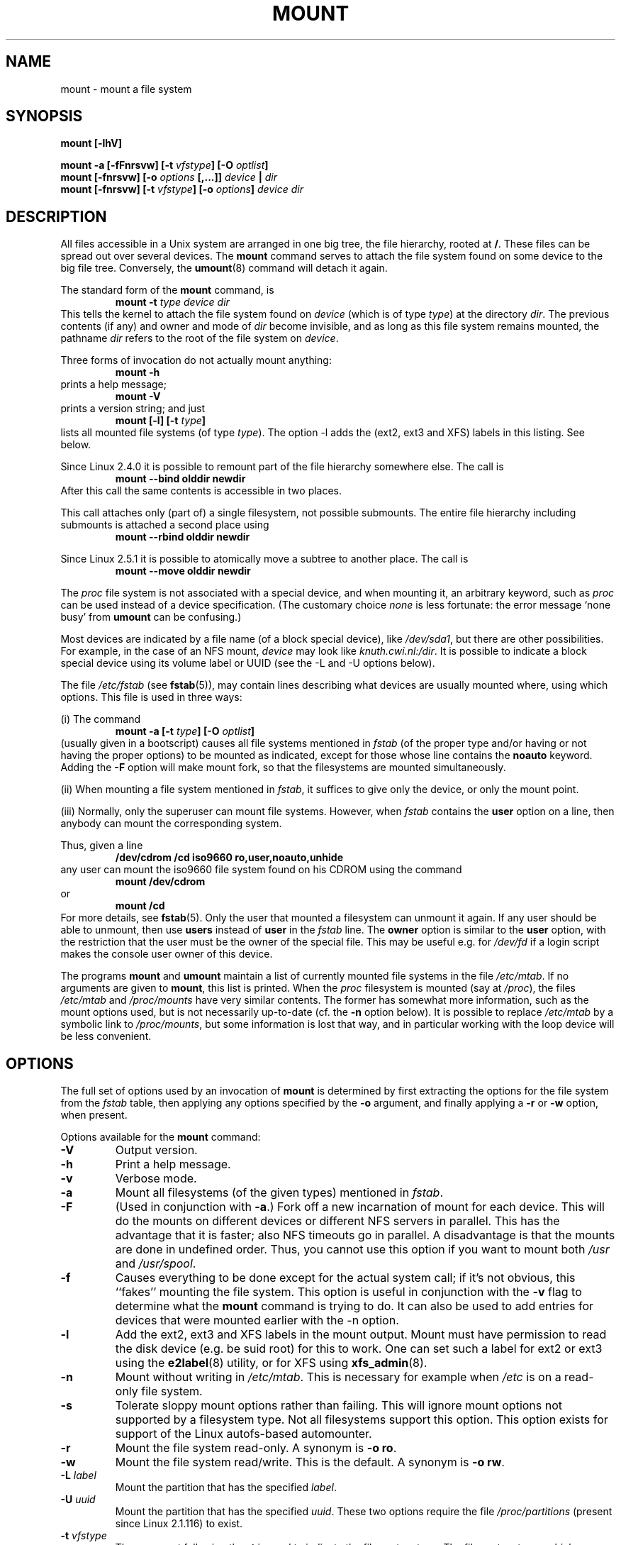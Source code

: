 .\" Copyright (c) 1996 Andries Brouwer
.\"
.\" This page is somewhat derived from a page that was
.\" (c) 1980, 1989, 1991 The Regents of the University of California
.\" and had been heavily modified by Rik Faith and myself.
.\" (Probably no BSD text remains.)
.\" Fragments of text were written by Werner Almesberger, Remy Card,
.\" Stephen Tweedie and Eric Youngdale.
.\"
.\" This is free documentation; you can redistribute it and/or
.\" modify it under the terms of the GNU General Public License as
.\" published by the Free Software Foundation; either version 2 of
.\" the License, or (at your option) any later version.
.\"
.\" The GNU General Public License's references to "object code"
.\" and "executables" are to be interpreted as the output of any
.\" document formatting or typesetting system, including
.\" intermediate and printed output.
.\"
.\" This manual is distributed in the hope that it will be useful,
.\" but WITHOUT ANY WARRANTY; without even the implied warranty of
.\" MERCHANTABILITY or FITNESS FOR A PARTICULAR PURPOSE.  See the
.\" GNU General Public License for more details.
.\"
.\" You should have received a copy of the GNU General Public
.\" License along with this manual; if not, write to the Free
.\" Software Foundation, Inc., 675 Mass Ave, Cambridge, MA 02139,
.\" USA.
.\"
.\" 960705, aeb: version for mount-2.7g
.\" 970114, aeb: xiafs and ext are dead; romfs is new
.\" 970623, aeb: -F option
.\" 970914, reg: -s option
.\" 981111, K.Garloff: /etc/filesystems
.\" 990111, aeb: documented /sbin/mount.smbfs
.\" 990730, Yann Droneaud <lch@multimania.com>: updated page
.\" 991214, Elrond <Elrond@Wunder-Nett.org>: added some docs on devpts
.\" 010714, Michael K. Johnson <johnsonm@redhat.com> added -O
.\" 010725, Nikita Danilov <NikitaDanilov@Yahoo.COM>: reiserfs options
.\" 011124, Karl Eichwalder <ke@gnu.franken.de>: tmpfs options
.\"
.TH MOUNT 8 "14 September 1997" "Linux 2.0" "Linux Programmer's Manual"
.SH NAME
mount \- mount a file system
.SH SYNOPSIS
.BI "mount [\-lhV]"
.LP
.BI "mount \-a [\-fFnrsvw] [\-t " vfstype "] [\-O " optlist ]
.br
.BI "mount [\-fnrsvw] [\-o " options " [,...]] " "device " | " dir"
.br
.BI "mount [\-fnrsvw] [\-t " vfstype "] [\-o " options "] " "device dir"
.SH DESCRIPTION
All files accessible in a Unix system are arranged in one big
tree, the file hierarchy, rooted at
.BR / .
These files can be spread out over several devices. The
.B mount
command serves to attach the file system found on some device
to the big file tree. Conversely, the
.BR umount (8)
command will detach it again.

The standard form of the
.B mount
command, is
.RS
.br
.BI "mount \-t" " type device dir"
.RE
This tells the kernel to attach the file system found on
.I device
(which is of type
.IR type )
at the directory
.IR dir .
The previous contents (if any) and owner and mode of
.I dir
become invisible, and as long as this file system remains mounted,
the pathname
.I dir
refers to the root of the file system on
.IR device .

Three forms of invocation do not actually mount anything:
.RS
.br
.B "mount \-h"
.RE
prints a help message;
.RS
.br
.B "mount \-V"
.RE
prints a version string; and just
.RS
.BI "mount [-l] [-t" " type" ]
.RE
lists all mounted file systems (of type
.IR type ).
The option \-l adds the (ext2, ext3 and XFS) labels in this listing.
See below.

.\" In fact since 2.3.99. At first the syntax was mount -t bind.
Since Linux 2.4.0 it is possible to remount part of the
file hierarchy somewhere else. The call is
.RS
.br
.B "mount --bind olddir newdir"
.RE
After this call the same contents is accessible in two places.

This call attaches only (part of) a single filesystem, not possible
submounts. The entire file hierarchy including submounts is attached
a second place using
.RS
.br
.B "mount --rbind olddir newdir"
.RE
.\" available since Linux 2.4.11.

Since Linux 2.5.1 it is possible to atomically move a subtree
to another place. The call is
.RS
.br
.B "mount --move olddir newdir"
.RE

The
.I proc
file system is not associated with a special device, and when
mounting it, an arbitrary keyword, such as
.I proc
can be used instead of a device specification.
(The customary choice
.I none
is less fortunate: the error message `none busy' from
.B umount
can be confusing.)

Most devices are indicated by a file name (of a block special device), like
.IR /dev/sda1 ,
but there are other possibilities. For example, in the case of an NFS mount,
.I device
may look like
.IR knuth.cwi.nl:/dir .
It is possible to indicate a block special device using its
volume label or UUID (see the \-L and \-U options below).

The file
.I /etc/fstab
(see
.BR fstab (5)),
may contain lines describing what devices are usually
mounted where, using which options. This file is used in three ways:
.LP
(i) The command
.RS
.br
.BI "mount \-a [\-t " type "] [\-O " optlist ]
.RE
(usually given in a bootscript) causes all file systems mentioned in
.I fstab
(of the proper type and/or having or not having the proper options)
to be mounted as indicated, except for those whose line contains the
.B noauto
keyword. Adding the
.B \-F
option will make mount fork, so that the
filesystems are mounted simultaneously.
.LP
(ii) When mounting a file system mentioned in
.IR fstab ,
it suffices to give only the device, or only the mount point.
.LP
(iii) Normally, only the superuser can mount file systems.
However, when
.I fstab
contains the
.B user
option on a line, then anybody can mount the corresponding system.
.LP
Thus, given a line
.RS
.br
.B "/dev/cdrom  /cd  iso9660  ro,user,noauto,unhide"
.RE
any user can mount the iso9660 file system found on his CDROM
using the command
.RS
.br
.B "mount /dev/cdrom"
.RE
or
.RS
.br
.B "mount /cd"
.RE
For more details, see
.BR fstab (5).
Only the user that mounted a filesystem can unmount it again.
If any user should be able to unmount, then use
.B users
instead of
.B user
in the
.I fstab
line.
The
.B owner
option is similar to the
.B user
option, with the restriction that the user must be the owner
of the special file. This may be useful e.g. for
.I /dev/fd
if a login script makes the console user owner of this device.

The programs
.B mount
and
.B umount
maintain a list of currently mounted file systems in the file
.IR /etc/mtab .
If no arguments are given to
.BR mount ,
this list is printed.
When the
.I proc
filesystem is mounted (say at
.IR /proc ),
the files
.I /etc/mtab
and
.I /proc/mounts
have very similar contents. The former has somewhat
more information, such as the mount options used,
but is not necessarily up-to-date (cf. the
.B \-n
option below). It is possible to replace
.I /etc/mtab
by a symbolic link to
.IR /proc/mounts ,
but some information is lost that way, and in particular
working with the loop device will be less convenient.

.SH OPTIONS
The full set of options used by an invocation of
.B mount
is determined by first extracting the
options for the file system from the
.I fstab
table, then applying any options specified by the
.B \-o
argument, and finally applying a
.BR \-r " or " \-w
option, when present.

Options available for the
.B mount
command:
.TP
.B \-V
Output version.
.TP
.B \-h
Print a help message.
.TP
.B \-v
Verbose mode.
.TP
.B \-a
Mount all filesystems (of the given types) mentioned in
.IR fstab .
.TP
.B \-F
(Used in conjunction with
.BR \-a .)
Fork off a new incarnation of mount for each device.
This will do the mounts on different devices or different NFS servers
in parallel.
This has the advantage that it is faster; also NFS timeouts go in
parallel. A disadvantage is that the mounts are done in undefined order.
Thus, you cannot use this option if you want to mount both
.I /usr
and
.IR /usr/spool .
.TP
.B \-f
Causes everything to be done except for the actual system call; if it's not
obvious, this ``fakes'' mounting the file system.  This option is useful in
conjunction with the
.B \-v
flag to determine what the
.B mount
command is trying to do. It can also be used to add entries for devices
that were mounted earlier with the -n option.
.TP
.B \-l
Add the ext2, ext3 and XFS labels in the mount output. Mount must have
permission to read the disk device (e.g. be suid root) for this to work.
One can set such a label for ext2 or ext3 using the
.BR e2label (8)
utility, or for XFS using
.BR xfs_admin (8).
.TP
.B \-n
Mount without writing in
.IR /etc/mtab .
This is necessary for example when
.I /etc
is on a read-only file system.
.TP
.B \-s
Tolerate sloppy mount options rather than failing. This will ignore
mount options not supported by a filesystem type. Not all filesystems
support this option. This option exists for support of the Linux
autofs\-based automounter.
.TP
.B \-r
Mount the file system read-only. A synonym is
.BR "\-o ro" .
.TP
.B \-w
Mount the file system read/write. This is the default. A synonym is
.BR "\-o rw" .
.TP
.BI \-L " label"
Mount the partition that has the specified
.IR label .
.TP
.BI \-U " uuid"
Mount the partition that has the specified
.IR uuid .
These two options require the file
.I /proc/partitions
(present since Linux 2.1.116) to exist.
.TP
.BI \-t " vfstype"
The argument following the
.B \-t
is used to indicate the file system type.  The file system types which are
currently supported are:
.IR adfs ,
.IR affs ,
.IR autofs ,
.IR coda ,
.IR coherent ,
.IR cramfs ,
.IR devpts ,
.IR efs ,
.IR ext ,
.IR ext2 ,
.IR ext3 ,
.IR hfs ,
.IR hpfs ,
.IR iso9660 ,
.IR jfs ,
.IR minix ,
.IR msdos ,
.IR ncpfs ,
.IR nfs ,
.IR ntfs ,
.IR proc ,
.IR qnx4 ,
.IR reiserfs ,
.IR romfs ,
.IR smbfs ,
.IR sysv ,
.IR tmpfs ,
.IR udf ,
.IR ufs ,
.IR umsdos ,
.IR vfat ,
.IR xenix ,
.IR xfs ,
.IR xiafs .
Note that coherent, sysv and xenix are equivalent and that
.I xenix
and
.I coherent
will be removed at some point in the future \(em use
.I sysv
instead. Since kernel version 2.1.21 the types
.I ext
and
.I xiafs
do not exist anymore.

For most types all the
.B mount
program has to do is issue a simple
.IR mount (2)
system call, and no detailed knowledge of the filesystem type is required.
For a few types however (like nfs, smbfs, ncpfs) ad hoc code is
necessary. The nfs ad hoc code is built in, but smbfs and ncpfs
have a separate mount program. In order to make it possible to
treat all types in a uniform way, mount will execute the program
.I /sbin/mount.TYPE
(if that exists) when called with type
.IR TYPE .
Since various versions of the
.I smbmount
program have different calling conventions,
.I /sbin/mount.smb
may have to be a shell script that sets up the desired call.

The type
.I iso9660
is the default.  If no
.B \-t
option is given, or if the
.B auto
type is specified, the superblock is probed for the filesystem type
.RI ( adfs ,
.IR bfs ,
.IR cramfs ,
.IR ext ,
.IR ext2 ,
.IR ext3 ,
.IR hfs ,
.IR hpfs ,
.IR iso9660 ,
.IR jfs ,
.IR minix ,
.IR ntfs ,
.IR qnx4 ,
.IR reiserfs ,
.IR romfs ,
.IR udf ,
.IR ufs ,
.IR vxfs ,
.IR xfs ,
.IR xiafs
are supported).
If this probe fails, mount will try to read the file
.IR /etc/filesystems ,
or, if that does not exist,
.IR /proc/filesystems .
All of the filesystem types listed there will be tried,
except for those that are labeled "nodev" (e.g.,
.IR devpts ,
.I proc
and
.IR nfs ).
If
.I /etc/filesystems
ends in a line with a single * only, mount will read
.I /proc/filesystems
afterwards.

The
.B auto
type may be useful for user-mounted floppies.
Creating a file
.I /etc/filesystems
can be useful to change the probe order (e.g., to try vfat before msdos)
or if you use a kernel module autoloader.
Warning: the probing uses a heuristic (the presence of appropriate `magic'),
and could recognize the wrong filesystem type, possibly with catastrophic
consequences. If your data is valuable, don't ask
.B mount
to guess.

More than one type may be specified in a comma separated
list.  The list of file system types can be prefixed with
.B no
to specify the file system types on which no action should be taken.
(This can be meaningful with the
.B \-a
option.)

For example, the command:
.RS
.RS
.B "mount \-a \-t nomsdos,ext"
.RE
mounts all file systems except those of type
.I msdos
and
.IR ext .
.RE
.TP
.B \-O
Used in conjunction with
.BR \-a ,
to limit the set of filesystems to which the
.B \-a
is applied.  Like
.B \-t
in this regard except that it is useless except in the context of
.BR \-a .
For example, the command:
.RS
.RS
.B "mount \-a \-O no_netdev"
.RE
mounts all file systems except those which have the option
.I _netdev
specified in the options field in the
.I /etc/fstab
file.

It is different from
.B \-t
in that each option is matched exactly; a leading
.B no
at the beginning of one option does not negate the rest.

The
.B \-t
and
.B \-O
options are cumulative in effect; that is, the command
.RS
.B "mount \-a \-t ext2 \-O _netdev"
.RE
mounts all ext2 filesystems with the _netdev option, not all filesystems
that are either ext2 or have the _netdev option specified.
.RE
.TP
.B \-o
Options are specified with a
.B \-o
flag followed by a comma separated string of options.
Some of these options are only useful when they appear in the
.I /etc/fstab
file.  The following options apply to any file system that is being
mounted (but not every file system actually honors them - e.g., the
.B sync
option today has effect only for ext2, ext3 and ufs):
.RS
.TP
.B async
All I/O to the file system should be done asynchronously.
.TP
.B atime
Update inode access time for each access. This is the default.
.TP
.B auto
Can be mounted with the
.B \-a
option.
.TP
.B defaults
Use default options:
.BR rw ", " suid ", " dev ", " exec ", " auto ", " nouser ", and " async.
.TP
.B dev
Interpret character or block special devices on the file system.
.TP
.B exec
Permit execution of binaries.
.TP
.B _netdev
The filesystem resides on a device that requires network access
(used to prevent the system from attempting to mount these filesystems
until the network has been enabled on the system).
.TP
.B noatime
Do not update inode access times on this file system (e.g, for faster
access on the news spool to speed up news servers).
.TP
.B noauto
Can only be mounted explicitly (i.e., the
.B \-a
option will not cause the file system to be mounted).
.TP
.B nodev
Do not interpret character or block special devices on the file
system.
.TP
.B noexec
Do not allow execution of any binaries on the mounted file system.
This option might be useful for a server that has file systems containing
binaries for architectures other than its own.
.TP
.B nosuid
Do not allow set-user-identifier or set-group-identifier bits to take
effect. (This seems safe, but is in fact rather unsafe if you have
suidperl(1) installed.)
.TP
.B nouser
Forbid an ordinary (i.e., non-root) user to mount the file system.
This is the default.
.TP
.B remount
Attempt to remount an already-mounted file system.  This is commonly
used to change the mount flags for a file system, especially to make a
readonly file system writeable. It does not change device or mount point.
.TP
.B ro
Mount the file system read-only.
.TP
.B rw
Mount the file system read-write.
.TP
.B suid
Allow set-user-identifier or set-group-identifier bits to take
effect.
.TP
.B sync
All I/O to the file system should be done synchronously.
.TP
.B dirsync
All directory updates within the file system should be done synchronously.
This affects the following system calls: creat, link, unlink, symlink,
mkdir, rmdir, mknod and rename.
.TP
.B user
Allow an ordinary user to mount the file system.
The name of the mounting user is written to mtab so that he can unmount
the file system again.
This option implies the options
.BR noexec ", " nosuid ", and " nodev
(unless overridden by subsequent options, as in the option line
.BR user,exec,dev,suid ).
.TP
.B users
Allow every user to mount and unmount the file system.
This option implies the options
.BR noexec ", " nosuid ", and " nodev
(unless overridden by subsequent options, as in the option line
.BR users,exec,dev,suid ).
.RE
.TP
.B \-\-bind
Remount a subtree somewhere else (so that its contents are available
in both places). See above.
.TP
.B \-\-move
Move a subtree to some other place. See above.

.SH "FILESYSTEM SPECIFIC MOUNT OPTIONS"
The following options apply only to certain file systems.
We sort them by file system. They all follow the
.B \-o
flag.
.SH "Mount options for adfs"
.TP
\fBuid=\fP\fIvalue\fP and \fBgid=\fP\fIvalue\fP
Set the owner and group of the files in the file system (default: uid=gid=0).
.TP
\fBownmask=\fP\fIvalue\fP and \fBothmask=\fP\fIvalue\fP
Set the permission mask for ADFS 'owner' permissions and 'other' permissions,
respectively (default: 0700 and 0077, respectively).
See also
.IR /usr/src/linux/Documentation/filesystems/adfs.txt .
.SH "Mount options for affs"
.TP
\fBuid=\fP\fIvalue\fP and \fBgid=\fP\fIvalue\fP
Set the owner and group of the root of the file system (default: uid=gid=0,
but with option
.B uid
or
.B gid
without specified value, the uid and gid of the current process are taken).
.TP
\fBsetuid=\fP\fIvalue\fP and \fBsetgid=\fP\fIvalue\fP
Set the owner and group of all files.
.TP
.BI mode= value
Set the mode of all files to
.IR value " & 0777"
disregarding the original permissions.
Add search permission to directories that have read permission.
The value is given in octal.
.TP
.B protect
Do not allow any changes to the protection bits on the file system.
.TP
.B usemp
Set uid and gid of the root of the file system to the uid and gid
of the mount point upon the first sync or umount, and then
clear this option. Strange...
.TP
.B verbose
Print an informational message for each successful mount.
.TP
.BI prefix= string
Prefix used before volume name, when following a link.
.TP
.BI volume= string
Prefix (of length at most 30) used before '/' when following a symbolic link.
.TP
.BI reserved= value
(Default: 2.) Number of unused blocks at the start of the device.
.TP
.BI root= value
Give explicitly the location of the root block.
.TP
.BI bs= value
Give blocksize. Allowed values are 512, 1024, 2048, 4096.
.TP
.BR grpquota " / " noquota " / " quota " / " usrquota
These options are accepted but ignored.
(However, quota utilities may react to such strings in
.IR /etc/fstab .)

.SH "Mount options for coherent"
None.

.SH "Mount options for devpts"
The devpts file system is a pseudo file system, traditionally mounted on
.IR /dev/pts .
In order to acquire a pseudo terminal, a process opens
.IR /dev/ptmx ;
the number of the pseudo terminal is then made available to the process
and the pseudo terminal slave can be accessed as
.IR /dev/pts/ <number>.
.TP
\fBuid=\fP\fIvalue\fP and \fBgid=\fP\fIvalue\fP
This sets the owner or the group of newly created PTYs to
the specified values. When nothing is specified, they will
be set to the UID and GID of the creating process.
For example, if there is a tty group with GID 5, then
.B gid=5
will cause newly created PTYs to belong to the tty group.
.TP
.BI mode= value
Set the mode of newly created PTYs to the specified value.
The default is 0600.
A value of 
.B mode=620
and 
.B gid=5
makes "mesg y" the default on newly created PTYs.

.SH "Mount options for ext"
None.
Note that the `ext' file system is obsolete. Don't use it.
Since Linux version 2.1.21 extfs is no longer part of the kernel source.

.SH "Mount options for ext2"
The `ext2' file system is the standard Linux file system.
Due to a kernel bug, it may be mounted with random mount options
(fixed in Linux 2.0.4).
.TP
.BR bsddf " / " minixdf
Set the behaviour for the
.I statfs
system call. The
.B minixdf
behaviour is to return in the
.I f_blocks
field the total number of blocks of the file system, while the
.B bsddf
behaviour (which is the default) is to subtract the overhead blocks
used by the ext2 file system and not available for file storage. Thus
.RE
.nf

% mount /k -o minixdf; df /k; umount /k
Filesystem   1024-blocks  Used Available Capacity Mounted on
/dev/sda6      2630655   86954  2412169      3%   /k
% mount /k -o bsddf; df /k; umount /k
Filesystem   1024-blocks  Used Available Capacity Mounted on
/dev/sda6      2543714      13  2412169      0%   /k

.fi
(Note that this example shows that one can add command line options
to the options given in
.IR /etc/fstab .)

.TP
.BR check " / " check=normal " / " check=strict
Set checking level. When at least one of these options is set (and
.B check=normal
is set by default) the inodes and blocks bitmaps are checked upon mount
(which can take half a minute or so on a big disk, and is rather useless).
With strict checking, block deallocation checks that the block to free
is in the data zone.
.TP
.BR check=none " / " nocheck
No checking is done. This is fast. Recent kernels do not have a
check option anymore - checking with
.BR e2fsck (8)
is more meaningful.
.TP
.B debug
Print debugging info upon each (re)mount.
.TP
.BR errors=continue " / " errors=remount-ro " / " errors=panic
Define the behaviour when an error is encountered.
(Either ignore errors and just mark the file system erroneous and continue,
or remount the file system read-only, or panic and halt the system.)
The default is set in the filesystem superblock, and can be
changed using
.BR tune2fs (8).
.TP
.BR grpid " or " bsdgroups " / " nogrpid " or " sysvgroups
These options define what group id a newly created file gets.
When
.BR grpid
is set, it takes the group id of the directory in which it is created;
otherwise (the default) it takes the fsgid of the current process, unless
the directory has the setgid bit set, in which case it takes the gid
from the parent directory, and also gets the setgid bit set
if it is a directory itself.
.TP
\fBresgid=\fP\fIn\fP and \fBresuid=\fP\fIn\fP
The ext2 file system reserves a certain percentage of the available
space (by default 5%, see
.BR mke2fs (8)
and
.BR tune2fs (8)).
These options determine who can use the reserved blocks.
(Roughly: whoever has the specified uid, or belongs to the specified group.)
.TP
.BI sb= n
Instead of block 1, use block
.I n
as superblock. This could be useful when the filesystem has been damaged.
(Earlier, copies of the superblock would be made every 8192 blocks: in
block 1, 8193, 16385, ... (and one got hundreds or even thousands
of copies on a big filesystem). Since version 1.08,
.B mke2fs
has a \-s (sparse superblock) option to reduce the number of backup
superblocks, and since version 1.15 this is the default. Note
that this may mean that ext2 filesystems created by a recent
.B mke2fs
cannot be mounted r/w under Linux 2.0.*.)
The block number here uses 1k units. Thus, if you want to use logical
block 32768 on a filesystem with 4k blocks, use "sb=131072".
.TP
.BR grpquota " / " noquota " / " quota " / " usrquota
These options are accepted but ignored.

.TP
.BR nouid32
Disables 32-bit UIDs and GIDs.  This is for interoperability with older
kernels which only store and expect 16-bit values.


.SH "Mount options for ext3"
The `ext3' file system is version of the ext2 file system which has been
enhanced with journalling.  It supports the same options as ext2 as
well as the following additions:
.\" .TP
.\" .BR abort
.\" Mount the file system in abort mode, as if a fatal error has occurred.
.TP
.BR journal=update
Update the ext3 file system's journal to the current format.
.TP
.BR journal=inum
When a journal already exists, this option is ignored. Otherwise, it
specifies the number of the inode which will represent the ext3 file system's
journal file;  ext3 will create a new journal, overwriting the old contents
of the file whose inode number is
.IR inum .
.TP
.BR noload
Do not load the ext3 file system's journal on mounting.
.TP
.BR data=journal " / " data=ordered " / " data=writeback
Specifies the journalling mode for file data.  Metadata is always journaled.
.RS
.TP
.B journal
All data is committed into the journal prior to being written into the
main file system.
.TP
.B ordered
This is the default mode.  All data is forced directly out to the main file
system prior to its metadata being committed to the journal.
.TP
.B writeback
Data ordering is not preserved - data may be written into the main
file system after its metadata has been committed to the journal.
This is rumoured to be the highest-throughput option.  It guarantees
internal file system integrity, however it can allow old data to appear
in files after a crash and journal recovery.
 
.SH "Mount options for fat"
(Note:
.I fat
is not a separate filesystem, but a common part of the
.IR msdos ,
.I umsdos
and
.I vfat
filesystems.)
.TP
.BR blocksize=512 " / " blocksize=1024 " / " blocksize=2048
Set blocksize (default 512).
.TP
\fBuid=\fP\fIvalue\fP and \fBgid=\fP\fIvalue\fP
Set the owner and group of all files. (Default: the uid and gid
of the current process.)
.TP
.BI umask= value
Set the umask (the bitmask of the permissions that are
.B not
present). The default is the umask of the current process.
The value is given in octal.
.TP
.BI check= value 
Three different levels of pickyness can be chosen:
.RS
.TP
.B r[elaxed]
Upper and lower case are accepted and equivalent, long name parts are
truncated (e.g.
.I verylongname.foobar
becomes
.IR verylong.foo ),
leading and embedded spaces are accepted in each name part (name and extension).
.TP
.B n[ormal]
Like "relaxed", but many special characters (*, ?, <, spaces, etc.) are
rejected.  This is the default.
.TP
.B s[trict]
Like "normal", but names may not contain long parts and special characters
that are sometimes used on Linux, but are not accepted by MS-DOS are
rejected. (+, =, spaces, etc.)
.RE
.TP
.BI codepage= value
Sets the codepage for converting to shortname characters on FAT
and VFAT filesystems. By default, codepage 437 is used.
.TP
.BR conv=b[inary] " / " conv=t[ext] " / " conv=a[uto]
The
.I fat
file system can perform CRLF<-->NL (MS-DOS text format to UNIX text
format) conversion in the kernel. The following conversion modes are
available:
.RS
.TP
.B binary
no translation is performed.  This is the default.
.TP
.B text
CRLF<-->NL translation is performed on all files.
.TP
.B auto
CRLF<-->NL translation is performed on all files that don't have a
"well-known binary" extension. The list of known extensions can be found at
the beginning of
.I fs/fat/misc.c
(as of 2.0, the list is: exe, com, bin, app, sys, drv, ovl, ovr, obj,
lib, dll, pif, arc, zip, lha, lzh, zoo, tar, z, arj, tz, taz, tzp, tpz,
gz, tgz, deb, gif, bmp, tif, gl, jpg, pcx, tfm, vf, gf, pk, pxl, dvi).
.PP
Programs that do computed lseeks won't like in-kernel text conversion.
Several people have had their data ruined by this translation. Beware!

For file systems mounted in binary mode, a conversion tool
(fromdos/todos) is available.
.RE
.TP
.BI cvf_format= module
Forces the driver to use the CVF (Compressed Volume File) module
.RI cvf_ module
instead of auto-detection. If the kernel supports kmod, the
cvf_format=xxx option also controls on-demand CVF module loading.
.TP
.BI cvf_option= option
Option passed to the CVF module.
.TP
.B debug
Turn on the
.I debug
flag.  A version string and a list of file system parameters will be
printed (these data are also printed if the parameters appear to be
inconsistent).
.TP
.BR fat=12 " / " fat=16 " / " fat=32
Specify a 12, 16 or 32 bit fat.  This overrides
the automatic FAT type detection routine.  Use with caution!
.TP
.BI iocharset= value
Character set to use for converting between 8 bit characters
and 16 bit Unicode characters. The default is iso8859-1.
Long filenames are stored on disk in Unicode format.
.TP
.B quiet
Turn on the
.I quiet
flag.  Attempts to chown or chmod files do not return errors,
although they fail. Use with caution!
.TP
.B "sys_immutable, showexec, dots, nodots, dotsOK=[yes|no]"
Various misguided attempts to force Unix or DOS conventions
onto a FAT file system.

.SH "Mount options for hpfs"
.TP
\fBuid=\fP\fIvalue\fP and \fBgid=\fP\fIvalue\fP
Set the owner and group of all files. (Default: the uid and gid
of the current process.)
.TP
.BI umask= value
Set the umask (the bitmask of the permissions that are
.B not
present). The default is the umask of the current process.
The value is given in octal.
.TP
.BR case=lower " / " case=asis
Convert all files names to lower case, or leave them.
(Default:
.BR case=lower .)
.TP
.BR conv=binary " / " conv=text " / " conv=auto
For
.BR conv=text ,
delete some random CRs (in particular, all followed by NL)
when reading a file.
For
.BR conv=auto ,
choose more or less at random between
.BR conv=binary " and " conv=text .
For
.BR conv=binary ,
just read what is in the file. This is the default.
.TP
.B nocheck
Do not abort mounting when certain consistency checks fail.

.SH "Mount options for iso9660"
ISO 9660 is a standard describing a filesystem structure to be used
on CD-ROMs. (This filesystem type is also seen on some DVDs. See also the
.I udf
filesystem.)

Normal
.I iso9660
filenames appear in a 8.3 format (i.e., DOS-like restrictions on filename
length), and in addition all characters are in upper case.  Also there is
no field for file ownership, protection, number of links, provision for
block/character devices, etc.

Rock Ridge is an extension to iso9660 that provides all of these unix like
features.  Basically there are extensions to each directory record that
supply all of the additional information, and when Rock Ridge is in use,
the filesystem is indistinguishable from a normal UNIX file system (except
that it is read-only, of course).
.TP
.B norock
Disable the use of Rock Ridge extensions, even if available. Cf.\&
.BR map .
.TP
.B nojoliet
Disable the use of Microsoft Joliet extensions, even if available. Cf.\&
.BR map .
.TP
.BR check=r[elaxed] " / " check=s[trict]
With
.BR check=relaxed ,
a filename is first converted to lower case before doing the lookup.
This is probably only meaningful together with
.B norock
and
.BR map=normal .
(Default:
.BR check=strict .)
.TP
\fBuid=\fP\fIvalue\fP and \fBgid=\fP\fIvalue\fP
Give all files in the file system the indicated user or group id,
possibly overriding the information found in the Rock Ridge extensions.
(Default:
.BR uid=0,gid=0 .)
.TP
.BR map=n[ormal] " / " map=o[ff] " / " map=a[corn]
For non-Rock Ridge volumes, normal name translation maps upper
to lower case ASCII, drops a trailing `;1', and converts `;' to `.'.
With
.B map=off
no name translation is done. See
.BR norock .
(Default:
.BR map=normal .)
.B map=acorn
is like
.BR map=normal
but also apply Acorn extensions if present.
.TP
.BI mode= value
For non-Rock Ridge volumes, give all files the indicated mode.
(Default: read permission for everybody.)
Since Linux 2.1.37 one no longer needs to specify the mode in
decimal. (Octal is indicated by a leading 0.)
.TP
.B unhide
Also show hidden and associated files.
.TP
.B block=[512|1024|2048]
Set the block size to the indicated value.
(Default:
.BR block=1024 .)
.TP
.BR conv=a[uto] " / " conv=b[inary] " / " conv=m[text] " / " conv=t[ext]
(Default:
.BR conv=binary .)
Since Linux 1.3.54 this option has no effect anymore.
(And non-binary settings used to be very dangerous,
possibly leading to silent data corruption.)
.TP
.B cruft
If the high byte of the file length contains other garbage,
set this mount option to ignore the high order bits of the file length.
This implies that a file cannot be larger than 16MB.
The `cruft' option is set automatically if the entire CDROM
has a weird size (negative, or more than 800MB). It is also
set when volume sequence numbers other than 0 or 1 are seen.
.TP
.B session=x
Select number of session on multisession CD. (Since 2.3.4.)
.TP
.B sbsector=xxx
Session begins from sector xxx. (Since 2.3.4.)

.SH "Mount options for minix"
None.

.SH "Mount options for msdos"
See mount options for fat.
If the
.I msdos
file system detects an inconsistency, it reports an error and sets the file
system read-only. The file system can be made writeable again by remounting
it.

.SH "Mount options for ncp"
Just like
.IR nfs ", the " ncp
implementation expects a binary argument (a
.IR "struct ncp_mount_data" )
to the mount system call. This argument is constructed by
.BR ncpmount (8)
and the current version of
.B mount
(2.6h) does not know anything about ncp.

.SH "Mount options for nfs"
Instead of a textual option string, parsed by the kernel, the
.I nfs
file system expects a binary argument of type
.IR "struct nfs_mount_data" .
The program
.B mount
itself parses the following options of the form `tag=value',
and puts them in the structure mentioned:
.BI rsize= n,
.BI wsize= n,
.BI timeo= n,
.BI retrans= n,
.BI acregmin= n,
.BI acregmax= n,
.BI acdirmin= n,
.BI acdirmax= n,
.BI actimeo= n,
.BI retry= n,
.BI port= n,
.BI mountport= n,
.BI mounthost= name,
.BI mountprog= n,
.BI mountvers= n,
.BI nfsprog= n,
.BI nfsvers= n,
.BI namlen= n.
The option
.BI addr= n
is accepted but ignored.
Also the following Boolean options, possibly preceded by
.B no
are recognized:
.BR bg ,
.BR fg ,
.BR soft ,
.BR hard ,
.BR intr ,
.BR posix ,
.BR cto ,
.BR ac ,
.BR tcp ,
.BR udp ,
.BR lock .
For details, see
.BR nfs (5).

Especially useful options include
.TP
.B rsize=8192,wsize=8192
This will make your nfs connection faster than with the default
buffer size of 4096. (NFSv2 does not work with larger values of
.B rsize
and
.BR wsize .)
.TP
.B hard
The program accessing a file on a NFS mounted file system will hang
when the server crashes. The process cannot be interrupted or
killed unless you also specify
.BR intr .
When the NFS server is back online the program will continue undisturbed
from where it was. This is probably what you want.
.TP
.B soft
This option allows the kernel to time out if the nfs server is not
responding for some time. The time can be
specified with
.BR timeo=time .
This option might be useful if your nfs server sometimes doesn't respond
or will be rebooted while some process tries to get a file from the server.
Usually it just causes lots of trouble.
.TP
.B nolock
Do not use locking. Do not start lockd.

.SH "Mount options for ntfs"
.TP
.BI iocharset= name
Character set to use when returning file names.
Unlike VFAT, NTFS suppresses names that contain
unconvertible characters.
.TP
.BR utf8
Use UTF-8 for converting file names.
.TP
.B uni_xlate=[0|1|2]
For 0 (or `no' or `false'), do not use escape sequences
for unknown Unicode characters.
For 1 (or `yes' or `true') or 2, use vfat-style 4-byte escape sequences
starting with ":". Here 2 give a little-endian encoding
and 1 a byteswapped bigendian encoding.
.TP
.B posix=[0|1]
If enabled (posix=1), the file system distinguishes between
upper and lower case. The 8.3 alias names are presented as
hard links instead of being suppressed.
.TP
\fBuid=\fP\fIvalue\fP, \fBgid=\fP\fIvalue\fP and \fBumask=\fP\fIvalue\fP
Set the file permission on the filesystem.
The umask value is given in octal.
By default, the files are owned by root and not readable by somebody else.

.SH "Mount options for proc"
.TP
\fBuid=\fP\fIvalue\fP and \fBgid=\fP\fIvalue\fP
These options are recognized, but have no effect as far as I can see.

.SH "Mount options for reiserfs"
Reiserfs is a journaling filesystem.
The reiserfs mount options are more fully described at
.IR http://www.namesys.com/mount-options.html .
.TP
.BR conv
Instructs version 3.6 reiserfs software to mount a version 3.5 file system,
using the 3.6 format for newly created objects. This file system will no
longer be compatible with reiserfs 3.5 tools.
.TP
.BR hash=rupasov " / " hash=tea " / " hash=r5 " / " hash=detect
Choose which hash function reiserfs will use to find files within directories.
.RS
.TP
.B rupasov
A hash invented by Yury Yu. Rupasov.  It is fast and preserves locality,
mapping lexicographically close file names to close hash values.
This option should not be used, as it causes a high probability of hash
collisions. 
.TP
.B tea
A Davis-Meyer function implemented by Jeremy Fitzhardinge.
It uses hash permuting bits in the name.  It gets high randomness
and, therefore, low probability of hash collisions at come CPU cost.
This may be used if EHASHCOLLISION errors are experienced with the r5 hash. 
.TP
.B r5
A modified version of the rupasov hash. It is used by default and is
the best choice unless the file system has huge directories and
unusual file-name patterns. 
.TP
.B detect
Instructs
.IR mount
to detect which hash function is in use by examining
the file system being mounted,  and to write this information into
the reiserfs superblock. This is only useful on the first mount of
an old format file system. 
.RE
.TP
.BR hashed_relocation
Tunes the block allocator. This may provide performance improvements
in some situations. 
.TP
.BR no_unhashed_relocation
Tunes the block allocator. This may provide performance improvements
in some situations.
.TP
.BR noborder
Disable the border allocator algorithm invented by Yury Yu. Rupasov.
This may provide performance improvements in some situations.
.TP
.BR nolog
Disable journalling. This will provide slight performance improvements in
some situations at the cost of losing reiserfs's fast recovery from crashes.
Even with this option turned on, reiserfs still performs all journalling
operations, save for actual writes into its journalling area.  Implementation
of
.IR nolog
is a work in progress.
.TP
.BR notail
By default, reiserfs stores small files and `file tails' directly into its
tree. This confuses some utilities such as
.BR LILO (8) .
This option is used to disable packing of files into the tree. 
.TP
.BR replayonly
Replay the transactions which are in the journal, but do not actually
mount the file system. Mainly used by
.IR reiserfsck .
.TP
.BI resize= number
A remount option which permits online expansion of reiserfs partitions.
Instructs reiserfs to assume that the device has
.I number
blocks.
This option is designed for use with devices which are under logical
volume management (LVM).
There is a special
.I resizer
utility which can be obtained from
.IR ftp://ftp.namesys.com/pub/reiserfsprogs .

.SH "Mount options for romfs"
None.

.SH "Mount options for smbfs"
Just like
.IR nfs ", the " smb
implementation expects a binary argument (a
.IR "struct smb_mount_data" )
to the mount system call. This argument is constructed by
.BR smbmount (8)
and the current version of
.B mount
(2.9w) does not know anything about smb.

.SH "Mount options for sysv"
None.

.SH "Mount options for tmpfs"
The following parameters accept a suffix
.BR k ,
.B m
or
.B g
for Ki, Mi, Gi (binary kilo, mega and giga) and can be changed on remount.
.TP
.BI size= nbytes
Override default size of the filesystem.
The size is given in bytes, and rounded down to entire pages.
The default is half of the memory.
.TP
.B nr_blocks=
Set number of blocks.
.TP
.B nr_inodes=
Set number of inodes.
.TP
.B mode=
Set initial permissions of the root directory.

.SH "Mount options for udf"
udf is the "Universal Disk Format" filesystem defined by the Optical
Storage Technology Association, and is often used for DVD-ROM.
See also
.IR iso9660 .
.TP
.B gid=
Set the default group.
.TP
.B umask=
Set the default umask.
The value is given in octal.
.TP
.B uid=
Set the default user.
.TP
.B unhide
Show otherwise hidden files.
.TP
.B undelete
Show deleted files in lists.
.TP
.B strict
Set strict conformance (unused).
.TP
.B utf8
(unused).
.TP
.B iocharset
(unused).
.TP
.B bs=
Set the block size. (May not work unless 2048.)
.TP
.B novrs
Skip volume sequence recognition.
.TP
.B session=
Set the CDROM session counting from 0. Default: last session.
.TP
.B anchor=
Override standard anchor location. Default: 256.
.TP
.B volume=
Override the VolumeDesc location. (unused)
.TP
.B partition=
Override the PartitionDesc location. (unused)
.TP
.B lastblock=
Set the last block of the filesystem.
.TP
.B fileset=
Override the fileset block location. (unused)
.TP
.B rootdir=
Override the root directory location. (unused)

.SH "Mount options for ufs"
.TP
.BI ufstype= value
UFS is a file system widely used in different operating systems.
The problem are differences among implementations. Features of some
implementations are undocumented, so its hard to recognize the
type of ufs automatically.
That's why the user must specify the type of ufs by mount option.
Possible values are:
.RS
.TP
.B old
Old format of ufs, this is the default, read only.
(Don't forget to give the \-r option.)
.TP
.B 44bsd
For filesystems created by a BSD-like system (NetBSD,FreeBSD,OpenBSD).
.TP
.B sun
For filesystems created by SunOS or Solaris on Sparc.
.TP
.B sunx86
For filesystems created by Solaris on x86.
.TP
.B nextstep
For filesystems created by NeXTStep (on NeXT station) (currently read only).
.TP
.B nextstep-cd
For NextStep CDROMs (block_size == 2048), read-only.
.TP
.B openstep
For filesystems created by OpenStep (currently read only).
The same filesystem type is also used by Mac OS X.
.RE

.TP
.BI onerror= value
Set behaviour on error:
.RS
.TP
.B panic
If an error is encountered, cause a kernel panic.
.TP
.B [lock|umount|repair]
These mount options don't do anything at present;
when an error is encountered only a console message is printed.
.RE

.SH "Mount options for umsdos"
See mount options for msdos.
The
.B dotsOK
option is explicitly killed by
.IR umsdos .

.SH "Mount options for vfat"
First of all, the mount options for
.I fat
are recognized.
The
.B dotsOK
option is explicitly killed by
.IR vfat .
Furthermore, there are
.TP
.B uni_xlate
Translate unhandled Unicode characters to special escaped sequences.
This lets you backup and restore filenames that are created with any
Unicode characters. Without this option, a '?' is used when no
translation is possible. The escape character is ':' because it is
otherwise illegal on the vfat filesystem. The escape sequence
that gets used, where u is the unicode character,
is: ':', (u & 0x3f), ((u>>6) & 0x3f), (u>>12).
.TP
.B posix
Allow two files with names that only differ in case.
.TP
.B nonumtail
First try to make a short name without sequence number,
before trying
.IR name~num.ext .
.TP
.B utf8
UTF8 is the filesystem safe 8-bit encoding of Unicode that is used
by the console. It can be be enabled for the filesystem with this option.
If `uni_xlate' gets set, UTF8 gets disabled.
.TP
.B shortname=[lower|win95|winnt|mixed]

Defines the behaviour for creation and display of filenames which fit into
8.3 characters. If a long name for a file exists, it will always be
preferred display. There are four modes:
.RS
.TP
.I lower
Force the short name to lower case upon display; store a long name when 
the short name is not all upper case.
.TP
.I win95
Force the short name to upper case upon display; store a long name when
the short name is not all upper case.
. TP
.I winnt
Display the shortname as is; store a long name when the short name is 
not all lower case or all upper case.
.TP
.I mixed
Display the short name as is; store a long name when the short name is not
all upper case.
.RE

The default is "lower".

.SH "Mount options for xenix"
None.

.SH "Mount options for xfs"
.TP
.BI biosize= size
Sets the preferred buffered I/O size (default size is 64K).
.I size
must be expressed as the logarithm (base2) of the desired I/O size.
Valid values for this option are 14 through 16, inclusive
(i.e. 16K, 32K, and 64K bytes).
On machines with a 4K pagesize, 13 (8K bytes) is also a valid
.IR size .
The preferred buffered I/O size can also be altered on an individual
file basis using the
.BR ioctl (2)
system call.
.TP
.B dmapi " / " xdsm
Enable the DMAPI (Data Management API) event callouts.
.TP
.BI logbufs= value
Set the number of in-memory log buffers.
Valid numbers range from 2-8 inclusive.
The default value is 8 buffers for filesystems with a blocksize of 64K,
4 buffers for filesystems with a blocksize of 32K,
3 buffers for filesystems with a blocksize of 16K,
and 2 buffers for all other configurations.
Increasing the number of buffers may increase performance on
some workloads at the cost of the memory used for the
additional log buffers and their associated control structures.
.TP
.BI logbsize= value
Set the size of each in-memory log buffer.
Valid sizes are 16384 (16K) and 32768 (32K).
The default value for machines with more than 32MB of memory is 32768,
machines with less memory use 16384 by default.
.TP
\fBlogdev=\fP\fIdevice\fP and \fBrtdev=\fP\fIdevice\fP
Use an external log (metadata journal) and/or real-time device.
An XFS filesystem has up to three parts: a data section, a log section,
and a real-time section.
The real-time section is optional, and the log section can be separate
from the data section or contained within it.
Refer to
.BR xfs (5).
.TP
.B noalign
Data allocations will not be aligned at stripe unit boundaries.
.TP
.B noatime
Access timestamps are not updated when a file is read.
.TP
.B norecovery
The filesystem will be mounted without running log recovery.
If the filesystem was not cleanly unmounted, it is likely to
be inconsistent when mounted in
.B norecovery
mode.
Some files or directories may not be accessible because of this.
Filesystems mounted
.B norecovery
must be mounted read-only or the mount will fail.
.TP
.B osyncisdsync
Make writes to files opened with the O_SYNC flag set behave
as if the O_DSYNC flag had been used instead.
This can result in better performance without compromising
data safety.
However if this option is in effect, timestamp updates from
O_SYNC writes can be lost if the system crashes.
.TP
.BR quota " / " usrquota " / " uqnoenforce
User disk quota accounting enabled, and limits (optionally) enforced.
.TP
.BR grpquota " / " gqnoenforce
Group disk quota accounting enabled and limits (optionally) enforced.
.TP
\fBsunit=\fP\fIvalue\fP and \fBswidth=\fP\fIvalue\fP
Used to specify the stripe unit and width for a RAID device or a stripe
volume.
.I value
must be specified in 512-byte block units.
If this option is not specified and the filesystem was made on a stripe
volume or the stripe width or unit were specified for the RAID device at
mkfs time, then the mount system call will restore the value from the
superblock.
For filesystems that are made directly on RAID devices, these options can be
used to override the information in the superblock if the underlying disk
layout changes after the filesystem has been created.
The
.B swidth
option is required if the
.B sunit
option has been specified,
and must be a multiple of the
.B sunit
value.

.SH "Mount options for xiafs"
None. Although nothing is wrong with xiafs, it is not used much,
and is not maintained. Probably one shouldn't use it.
Since Linux version 2.1.21 xiafs is no longer part of the kernel source.

.SH "THE LOOP DEVICE"
One further possible type is a mount via the loop device. For example,
the command

.nf
.B "  mount /tmp/fdimage /mnt -t msdos -o loop=/dev/loop3,blocksize=1024"
.fi

will set up the loop device
.I /dev/loop3
to correspond to the file
.IR /tmp/fdimage ,
and then mount this device on
.IR /mnt .
This type of mount knows about three options, namely
.BR loop ", " offset " and " encryption ,
that are really options to
.BR losetup (8).
If no explicit loop device is mentioned
(but just an option `\fB\-o loop\fP' is given), then
.B mount
will try to find some unused loop device and use that.
If you are not so unwise as to make
.I /etc/mtab
a symbolic link to
.I /proc/mounts
then any loop device allocated by
.B mount
will be freed by
.BR umount .
You can also free a loop device by hand, using `losetup -d', see
.BR losetup (8).

.SH RETURN CODES
.B mount
has the following return codes (the bits can be ORed):
.TP
.BR 0
success
.TP
.BR 1
incorrect invocation or permissions
.TP
.BR 2
system error (out of memory, cannot fork, no more loop devices)
.TP
.BR 4
internal
.B mount
bug or missing
.BR nfs
support in
.B mount
.TP
.BR 8
user interrupt
.TP
.BR 16
problems writing or locking /etc/mtab
.TP
.BR 32
mount failure
.TP
.BR 64
some mount succeeded

.SH FILES
.I /etc/fstab
file system table
.br
.I /etc/mtab
table of mounted file systems
.br
.I /etc/mtab~
lock file
.br
.I /etc/mtab.tmp
temporary file
.SH "SEE ALSO"
.BR mount (2),
.BR umount (2),
.BR fstab (5),
.BR umount (8),
.BR swapon (8),
.BR nfs (5),
.BR xfs (5),
.BR e2label (8),
.BR xfs_admin (8),
.BR mountd (8),
.BR nfsd (8),
.BR mke2fs (8),
.BR tune2fs (8),
.BR losetup (8)
.SH BUGS
It is possible for a corrupted file system to cause a crash.
.PP
Some Linux file systems don't support
.B "\-o sync and \-o dirsync"
(the ext2 and ext3 file systems
.I do
support synchronous updates (a la BSD) when mounted with the
.B sync
option).
.PP
The
.B "\-o remount"
may not be able to change mount parameters (all
.IR ext2fs -specific
parameters, except
.BR  sb ,
are changeable with a remount, for example, but you can't change
.B gid
or
.B umask
for the
.IR fatfs ).
.SH HISTORY
A
.B mount
command existed in Version 5 AT&T UNIX.
